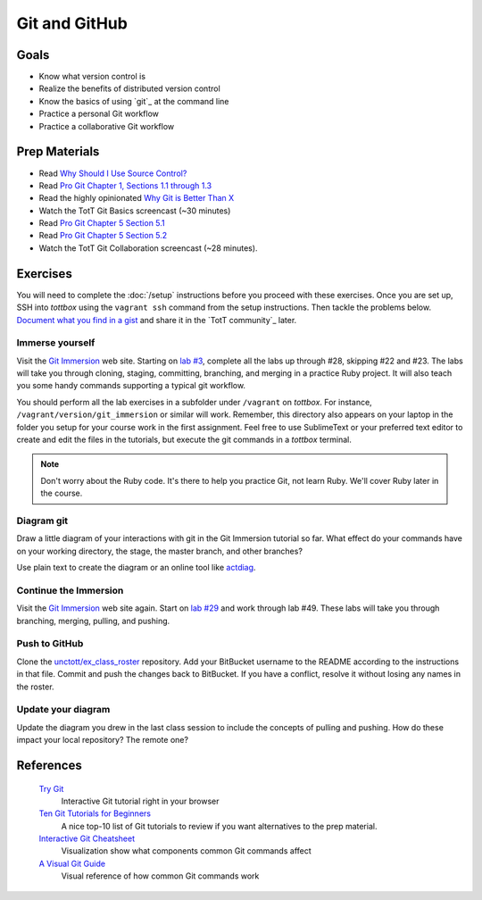 Git and GitHub
==============

Goals
-----

* Know what version control is
* Realize the benefits of distributed version control
* Know the basics of using `git`_ at the command line
* Practice a personal Git workflow
* Practice a collaborative Git workflow

Prep Materials
--------------

* Read `Why Should I Use Source Control? <http://whyshouldiuse.com/source-control>`_
* Read `Pro Git Chapter 1, Sections 1.1 through 1.3 <http://git-scm.com/book>`_
* Read the highly opinionated `Why Git is Better Than X <http://thkoch2001.github.io/whygitisbetter/#git-is-standard>`_
* Watch the TotT Git Basics screencast (~30 minutes)

* Read `Pro Git Chapter 5 Section 5.1 <http://git-scm.com/book/en/Distributed-Git-Distributed-Workflows>`_
* Read `Pro Git Chapter 5 Section 5.2 <http://git-scm.com/book/en/Distributed-Git-Contributing-to-a-Project>`_
* Watch the TotT Git Collaboration screencast (~28 minutes).

Exercises
---------

You will need to complete the :doc:`/setup` instructions before you proceed with these exercises. Once you are set up, SSH into *tottbox* using the ``vagrant ssh`` command from the setup instructions. Then tackle the problems below. `Document what you find in a gist <https://gist.github.com/>`_ and share it in the `TotT community`_ later.

Immerse yourself
################

Visit the `Git Immersion <http://gitimmersion.com/>`_ web site. Starting on `lab #3 <http://gitimmersion.com/lab_03.html>`_, complete all the labs up through #28, skipping #22 and #23. The labs will take you through cloning, staging, committing, branching, and merging in a practice Ruby project. It will also teach you some handy commands supporting a typical git workflow.

You should perform all the lab exercises in a subfolder under ``/vagrant`` on *tottbox*. For instance, ``/vagrant/version/git_immersion`` or similar will work. Remember, this directory also appears on your laptop in the folder you setup for your course work in the first assignment. Feel free to use SublimeText or your preferred text editor to create and edit the files in the tutorials, but execute the git commands in a *tottbox* terminal.

.. note:: Don't worry about the Ruby code. It's there to help you practice Git, not learn Ruby. We'll cover Ruby later in the course.

Diagram git
###########

Draw a little diagram of your interactions with git in the Git Immersion tutorial so far. What effect do your commands have on your working directory, the stage, the master branch, and other branches?

Use plain text to create the diagram or an online tool like `actdiag <http://interactive.blockdiag.com/actdiag/>`_.

Continue the Immersion
######################

Visit the `Git Immersion <http://gitimmersion.com/>`_ web site again. Start on `lab #29 <http://gitimmersion.com/lab_29.html>`_ and work through lab #49. These labs will take you through branching, merging, pulling, and pushing.

Push to GitHub
#################

.. todo: update for github

Clone the `unctott/ex_class_roster <https://bitbucket.org/unctott/ex_class_roster/>`_ repository. Add your BitBucket username to the README according to the instructions in that file. Commit and push the changes back to BitBucket. If you have a conflict, resolve it without losing any names in the roster.

Update your diagram
###################

Update the diagram you drew in the last class session to include the concepts of pulling and pushing. How do these impact your local repository? The remote one?

References
----------

  `Try Git <http://try.github.io/>`_
    Interactive Git tutorial right in your browser

  `Ten Git Tutorials for Beginners <http://sixrevisions.com/resources/git-tutorials-beginners/>`_
    A nice top-10 list of Git tutorials to review if you want alternatives to the prep material.

  `Interactive Git Cheatsheet <http://ndpsoftware.com/git-cheatsheet.html>`_
    Visualization show what components common Git commands affect

  `A Visual Git Guide <http://marklodato.github.io/visual-git-guide/index-en.html>`_
    Visual reference of how common Git commands work

